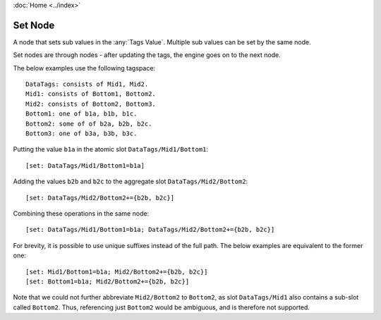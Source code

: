 :doc:`Home <../index>`

Set Node
========

A node that sets sub values in the :any:`Tags Value`. Multiple sub values can be set by the same node.

Set nodes are through nodes - after updating the tags, the engine goes on to the next node.

The below examples use the following tagspace::

  DataTags: consists of Mid1, Mid2.
  Mid1: consists of Bottom1, Bottom2.
  Mid2: consists of Bottom2, Bottom3.
  Bottom1: one of b1a, b1b, b1c.
  Bottom2: some of of b2a, b2b, b2c.
  Bottom3: one of b3a, b3b, b3c.

Putting the value ``b1a`` in the atomic slot ``DataTags/Mid1/Bottom1``::

  [set: DataTags/Mid1/Bottom1=b1a]

Adding the values ``b2b`` and ``b2c`` to the aggregate slot ``DataTags/Mid2/Bottom2``::

  [set: DataTags/Mid2/Bottom2+={b2b, b2c}]

Combining these operations in the same node::

  [set: DataTags/Mid1/Bottom1=b1a; DataTags/Mid2/Bottom2+={b2b, b2c}]

For brevity, it is possible to use unique suffixes instead of the full path. The below examples are equivalent to the former one::

  [set: Mid1/Bottom1=b1a; Mid2/Bottom2+={b2b, b2c}]
  [set: Bottom1=b1a; Mid2/Bottom2+={b2b, b2c}]

Note that we could not further abbreviate ``Mid2/Bottom2`` to ``Bottom2``, as slot ``DataTags/Mid1`` also contains a sub-slot called ``Bottom2``. Thus, referencing just ``Bottom2`` would be ambiguous, and is therefore not supported.
